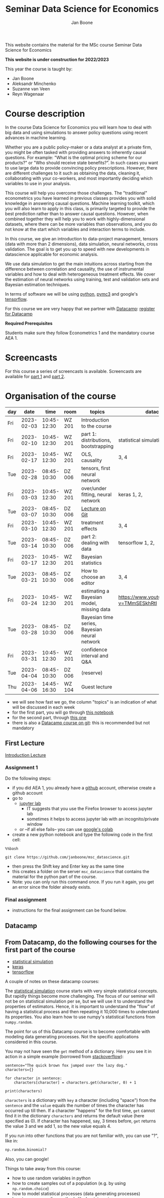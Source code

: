 #+HTML_HEAD: <link rel="stylesheet" type="text/css" href="css/stylesheet.css" />
#+Title: Seminar Data Science for Economics
#+Author: Jan Boone
#+OPTIONS: toc:2 timestamp:nil toc:nil

This website contains the material for the MSc course Seminar Data Science for Economics

**This website is under construction for 2022/2023**

This year the course is taught by:
+ Jan Boone
+ Aleksandr Minchenko
+ Suzanne van Veen
+ Reyn Wagenaar

* Course description
  :PROPERTIES:
  :ID:       6a40d18d-ece7-40ae-a723-79a2e93891cc
  :END:

In the course Data Science for Economics you will learn how to deal with big data and using simulations to answer policy questions using recent advances in machine learning.

Whether you are a public policy-maker or a data analyst at a private firm, you might be often tasked with providing answers to inherently causal questions. For example: "What is the optimal pricing scheme for our products?" or "Who should receive state benefits?". In such cases you want to use large data to provide convincing policy prescriptions. However, there are different challenges to it such as obtaining the data, cleaning it, collaborating with your co-workers, and most importantly deciding which variables to use in your analysis.

This course will help you overcome those challenges. The "traditional" econometrics you have learned in previous classes provides you with solid knowledge in answering causal questions. Machine learning toolkit, which you will also learn to apply in this class, is primarily targeted to provide the best prediction rather than to answer causal questions. However, when combined together they will help you to work with highly-dimensional datasets, where there can be more variables than observations, and you do not know at the start which variables and interaction terms to include.

In this course, we give an introduction to data-project management, tensors (data with more than 2 dimensions), data simulation, neural networks, cross validation. The goal is to get you up to speed with new developments in datascience applicable for economic analysis.

We use data simulation to get the main intuitions across starting from the difference between correlation and causality, the use of instrumental variables and how to deal with heterogeneous treatment effects. We cover the estimation of neural networks using training, test and validation sets and Bayesian estimation techniques.

In terms of software we will be using [[https://www.python.org/][python]],  [[https://docs.pymc.io/en/v3/][pymc3]] and google's [[https://www.tensorflow.org/][tensorflow]].

For this course we are very happy that we partner with [[https://www.datacamp.com/][Datacamp]]: [[https://www.tilburguniversity.edu/students/skills/programming][register for Datacamp]]

*Required Prerequisites*

Students make sure they follow Econometrics 1 and the mandatory course AEA 1.


#+TOC: headlines 2


* Screencasts
  :PROPERTIES:
  :CUSTOM_ID:       screencasts_datascience
  :END:

For this course a series of screencasts is available. Screencasts are available for [[file:./pagescreencasts.org][part 1]] and [[./pagescreencasts2.org][part 2]].


* Organisation of the course
   :PROPERTIES:
   :CUSTOM_ID:       organisation_datascience
   :END:


| day |       date |        time | room   | topics                                        | datacamp                                    |
|-----+------------+-------------+--------+-----------------------------------------------+---------------------------------------------|
| Fri | 2023-02-03 | 10:45-12:30 | WZ 201 | Introduction to the course                    |                                             |
| Fri | 2023-02-10 | 10:45-12:30 | WZ 201 | part 1: distributions, bootstrapping          | statistical simulation 1, 2,                |
| Fri | 2023-02-17 | 10:45-12:30 | WZ 201 | OLS, causality                                | 3, 4                                        |
| Tue | 2023-02-28 | 08:45-10:30 | DZ 006 | tensors, first neural network                 |                                             |
| Fri | 2023-03-03 | 10:45-12:30 | WZ 201 | over/under fitting, neural network            | keras 1, 2,                                 |
| Tue | 2023-03-07 | 08:45-10:30 | DZ 006 | [[./Git_Lecture.org][Lecture on Git]]                                |                                             |
| Fri | 2023-03-10 | 10:45-12:30 | WZ 201 | treatment effects                             | 3, 4                                        |
| Tue | 2023-03-14 | 08:45-10:30 | DZ 006 | part 2: dealing with data                     | tensorflow 1, 2,                            |
| Fri | 2023-03-17 | 10:45-12:30 | WZ 201 | Bayesian statistics                           |                                             |
| Tue | 2023-03-21 | 08:45-10:30 | DZ 006 | How to choose an editor                       | 3, 4                                        |
| Fri | 2023-03-24 | 10:45-12:30 | WZ 201 | estimating a Bayesian model, missing data     | [[https://www.youtube.com/watch?v=TMmSESkhRtI]] |
| Tue | 2023-03-28 | 08:45-10:30 | DZ 006 | Bayesian time series, Bayesian neural network |                                             |
| Fri | 2023-03-31 | 10:45-12:30 | WZ 201 | confidence interval and Q&A                   |                                             |
| Tue | 2023-04-04 | 08:45-10:30 | DZ 006 | (reserve)                                     |                                             |
| Thu | 2023-04-06 | 14:45-16:30 | WZ 104 | Guest lecture                                 |                                             |


+ we will see how fast we go, the column "topics" is an indication of what will be discussed in each week
+ for the first part, you will go through [[https://github.com/janboone/msc_datascience/blob/master/Statistical_Hacking.ipynb][this notebook]]
+ for the second part, through [[https://github.com/janboone/msc_datascience/blob/master/hacking_part_2.ipynb][this one]]
+ there is also a [[https://app.datacamp.com/learn/courses/introduction-to-version-control-with-git][Datacamp course on git]]: this is recommended but not mandatory

** First Lecture

[[./Introduction_Lecture.org][Introduction Lecture]]

*** Assignment 1
:PROPERTIES:
:ID:       1BBFB9ED-F701-42A8-B620-03FD6AFB73A2
:END:

Do the following steps:
+ if you did AEA 1, you already have a [[https://github.com/][github]] account, otherwise create a github account
+ go to
  + [[https://jupyterlab.uvt.nl/][jupyter lab]]
    + IT suggests that you use the Firefox browser to access jupyter lab
    + sometimes it helps to access jupyter lab with an incognito/private window
  + or --if all else fails-- you can use [[https://colab.research.google.com/][google's colab]]
+ create a new python notebook and type the following code in the first cell:
#+BEGIN_SRC ipython
%%bash

git clone https://github.com/janboone/msc_datascience.git
#+END_SRC
+ then press the Shift key and Enter key as the same time
+ this creates a folder on the server ~msc_datascience~ that contains the material for the python part of the course.
+ Note: you can only run this command once. If you run it again, you get an error since the folder already exists.

*** Final assignment

+ instructions for the final assignment can be found below.


** Datacamp

** From Datacamp, do the following courses for the first part of the course

+ [[https://www.datacamp.com/courses/statistical-simulation-in-python][statistical simulation]]
+ [[https://www.datacamp.com/courses/deep-learning-with-keras-in-python][keras]]
+ [[https://www.datacamp.com/courses/introduction-to-tensorflow-in-python][tensorflow]]

A couple of notes on these datacamp courses:

The [[https://www.datacamp.com/courses/statistical-simulation-in-python][statistical simulation]] course starts with very simple statistical concepts. But rapidly things become more challenging. The focus of our seminar will not be on statistical simulation per se, but we will use it to understand the properties of estimators. Hence, it is important to understand the "flow" of having a statistical process and then repeating it 10,000 times to understand its properties. You also learn how to use numpy's statistical functions from ~numpy.random~.

The point for us of this Datacamp course is to become comfortable with modeling data generating processes. Not the specific applications considered in this course.

You may not have seen the ~get~ method of a dictionary. Here you see it in action in a simple example (borrowed from [[https://stackoverflow.com/questions/2068349/understanding-get-method-in-python][stackoverflow]]):

#+BEGIN_SRC ipython
sentence="The quick brown fox jumped over the lazy dog."
characters={}

for character in sentence:
    characters[character] = characters.get(character, 0) + 1

print(characters)
#+END_SRC

#+RESULTS:
: {'T': 1, 'h': 2, 'e': 4, ' ': 8, 'q': 1, 'u': 2, 'i': 1, 'c': 1, 'k': 1, 'b': 1, 'r': 2, 'o': 4, 'w': 1, 'n': 1, 'f': 1, 'x': 1, 'j': 1, 'm': 1, 'p': 1, 'd': 2, 'v': 1, 't': 1, 'l': 1, 'a': 1, 'z': 1, 'y': 1, 'g': 1, '.': 1}

~characters~ is a dictionary with ~key~ a character (including "space") from the ~sentence~ and the ~value~ equals the number of times the character has occurred up till then. If a character "happens" for the first time, ~get~ cannot find it in the dictionary ~characters~ and returns the default value (here specified as 0). If character has happened, say, 3 times before, ~get~ returns the value 3 and we add 1, so the new value equals 4.

If you run into other functions that you are not familiar with, you can use "?", like in:

#+BEGIN_SRC jupyter-python :session py :kernel python3
np.random.binomial?
#+END_SRC

Also, you can google!

Things to take away from this course:
+ how to use random variables in python
+ how to create samples out of a population (e.g. by using ~np.random.choice~)
+ how to model statistical processes (data generating processes)
+ how to use resampling methods like bootstrapping
+ how to use permutation testing
+ how to use simulation for power analysis

This [[https://www.datacamp.com/courses/deep-learning-with-keras-in-python][keras]] course is "hands on" and has a lot of applications. If you prefer a course with some more background on the math of neural networks, you can do [[https://www.datacamp.com/courses/deep-learning-in-python][this one]] instead.

Note that for this [[https://www.datacamp.com/courses/deep-learning-with-keras-in-python][keras]] course Chapter 4 is fun but optional.

The [[https://www.datacamp.com/courses/introduction-to-tensorflow-in-python][tensorflow]] course gives some more background on the syntax used in tensorflow that we also use in class. All the keras commands you learn in the keras course are easily applied under tensorflow.

** For the second part of the course, you can do the following datacamp courses:

- Resources for pymc3 can be found [[https://docs.pymc.io/en/v3/learn.html][here]].
  - a good video to start with is [[https://www.youtube.com/watch?v=TMmSESkhRtI][this one]] where one of the developers of pymc3, Christopher Fonnesbeck, goes over the notebooks in this repository: https://github.com/fonnesbeck/intro_stat_modeling_2017

if you want to clone this repository in jupyter lab, run the following code on the server:

#+BEGIN_SRC ipython
%%bash

git clone https://github.com/fonnesbeck/intro_stat_modeling_2017.git
#+END_SRC

- Other useful skills for datascience you may want to look at:
  - [[https://www.datacamp.com/courses/regular-expressions-in-python][regular expressions Python]]
  - [[https://www.datacamp.com/courses/web-scraping-with-python][intro to scraping]]

** Deadlines
   :PROPERTIES:
   :ID:       D000098A-D12D-4E06-9F7A-2C2549B03236
   :END:

The deadline for the *final assignment* is: Friday June 16th 2023 at 23:59.

The resit deadline for the assignment is: Friday August 18th, 2023. Let us know by email that you have submitted your assignment for the resit. Further, follow the instructions below on how to submit an assignment on github and fill in the google form etc.

** Questions

 If you have questions/comments about this course, go to the [[https://github.com/janboone/msc_datascience/issues][issues page]]
 open a new issue (with the green "New issue" button) and type your
 question. Use a title that is informative (e.g. not "question", but
 "question about the second assignment"). Go to the next box ("Leave a comment")
 and type your question. Then click on "Submit new issue". We will
 answer your question as quickly as possible.

 The advantages of the issue page include:

 + if you have a question, other students may have it as well; in this
   way we answer the questions in a way that everyone can see it. Also
   before asking the question, you may want to check whether it was
   asked/answered before on the issue page
 + we answer your question more quickly than when you email us
 + you increase your knowledge of github!

 Only when you need to include privately sensitive information ("my cat
 has passed away"), you can send an email.

 In order to post issues, you need to create a github account (which
 you need anyway to follow this course).

 Note that if your question is related to another issue, you can react
 to the earlier issue and leave a comment in that "conversation".

** Assessment material

We have a separate page with all relevant [[./Datascience_for_economics.org][assessment material]].

* Final Assignment
  :PROPERTIES:
  :ID:       A5BAF826-823B-4CE7-AB70-F9BD310CE96A
  :END:

+ The final assignment you can do alone or with at max. one other student (i.e. max group size is 2).
+ for the deadline of the python assignment, see [[Deadlines]] above
+ on Canvas we give you the link to the github repos. with the ~assignment_notebook.ipynb~
+ to submit your final assignment:
  + do not change the name of the ~assignment_notebook.ipynb~ notebook
  + fill in this [[https://forms.gle/JH8qey2cWEgiUjqq5][google form]]
  + push the final notebook on the github classroom repository

** TODO Instructions for submitting final assignment to be put on Canvas :noexport:

- [X] create assignment on github classroom with the datascience template/notebook (19-12-2022)
- [X] create google form for students to fill in once they finish assignment: replace last year link above (19-12-2022)

1. attach instructions: [[file:~/Google Drive File Stream/My Drive/repositories/github/websites/github_classroom_assignments/how_to_use_nbgrader_github_classroom/Manual_students.pdf][file:~/Google Drive File Stream/My Drive/repositories/github/websites/github_classroom_assignments/how_to_use_nbgrader_github_classroom/Manual_students.pdf]]
2. create and post screencast where notebook is downloaded and uploaded on github
3. show previous step during lecture


Dear students,

The link for the final datascience assignment (template) is: https://classroom.github.com/a/F6MaGpoX

You can do the assignment on your own or with (at max.) one other student. When you use the link to the assignment, you will be asked for your team's name.

When you finish your assignment:

1. download your assignment (jupyter notebook and other material, like datasets, that you use) from jupyter lab (or google colabs; or check where it is on your computer when using anaconda) to your computer (e.g. in the folder Downloads)

2. push all relevant material onto your assignment's github repository

3. fill in the google form as indicated on the website under Final Assignment 

We need the information from the google form to link your assignment to your student number which is needed for the exam administration.

If you have questions about the assignment or the procedure described above, create an issue on the webpage at: https://github.com/janboone/msc_datascience/issues

Then you can see whether other students had the same question (which was already answered) or fellow-students can learn from your question. These issues can be read by anyone, so do not provide any privacy related information.

Good luck with the assignment,

Jan.

** what we are looking for

The idea of the assignment is that you report your findings in a transparent way that can easily be verified/reproduced by others. The intended audience is your fellow students. They should be able to understand the code you write together with the explanations that you give for this code.

The following ingredients will be important when we evaluate your assignment:

+ Create a "big dataset" from an economic organization providing data; think of:
  + [[https://stats.oecd.org][OECD]]
  + [[https://data.worldbank.org][World Bank]] (recall that we use a python API to access this data in AEA; this you can use as well, of course)
  + [[https://www.imf.org/en/Data][IMF]]
  + [[https://www.federalreserve.gov/data.htm][Federal Reserve]]
  + [[https://data.europa.eu/euodp/en/data/][European Union]]
  + [[https://www.ecb.europa.eu/stats/html/index.en.html][European Central Bank]]
  + statistical office of your own country, e.g. [[https://opendata.cbs.nl/statline/#/CBS/en/][Statistics Netherlands]]
  + if you want to use another economic data source, ask us first
+ Data handling:    
  + download the data to your repos. (in a separate folder "data") and
  + in your notebook create a link to the website of the data source
  + give the code how you merged separate datasets into one big dataset that you use
  + explain what you did (including the code) and why you did the data cleaning steps to get the data from the downloads to the data that you use in the analysis
+ Start your analysis with a clear and transparent *question*.
+ Briefly *motivate* why this question is interesting.
+ Explain the *methods* that you use to answer the question.
  + are your methods based on correlations (only)?
  + do they allow you to make claims about causality?
+ Give the *answer* that you find (as a preview).
+ Mention the main *assumptions* that you need to get this answer.
+ Use graphs to introduce your data
+ If you use equations, use latex to make them easy to read.
+ Explain your code, the reader --think of your fellow students-- must be able to easily follow what you are doing.
+ How well does your model *fit* the data?
  + what methods do you use to evaluate this?
+ Present a clear conclusion/answer to your question.
+ Include some *discussion* of what you find and elements on which you need additional information.

Three remarks:
+ you can copy code from the web; but
  + make sure that you explain the code that you use so that another student of the course understands it and can use it;
  + give the reference of the code that you copy;
+ use *common sense*: it is not always necessary to have a full blown economic model, but we do expect you to think!
  + in the past we had students looking at the effect of age on income in sports; "theory" suggests that this relation is hump-shaped: 5 year olds and 80 year olds tend not to earn a lot of money as elite athletes; the students presented a scatter plot with a clear hump-shape; then they wrote "now we do a linear regression".
  + for each step that you program, ask yourself why this step makes sense and then explain this in your notebook.
+ show us what you have learned during this course; hence use a *number* of topics we discussed in your final assignment, for example:
  + simulate data to verify the estimation techniques that you use
  + download your data in the notebook using a python API
  + use pandas to merge different datasets, clean your data, create new variables
  + explain clearly what the causal relations are in your analysis
  + use methods like: ridge and lasso regressions, neural network, Bayesian analysis
    + explain why you use these methods to answer your research question (what are pros and cons of the methods)
    + explain the choices that you make within a method (think of the number of layers and epochs in a neural network)
    + use more than one method and compare the results:
      + discuss what is different and why
  + simply downloading an existing dataset and estimating a neural network on this will not be enough to get a passing grade

** resit of final assignment

The resit of the final assignment needs to be a new project compared to the one you handed in before. The easiest way to achieve this is to choose a new research question and a new data set. You can use the same data if you make sure that research question and analysis are sufficiently different from before.

Simply adjusting your first submission based on our feedback will be not be enough. 

Apart from this, follow the procedure above on how to submit the assignment and fill in the google form.
